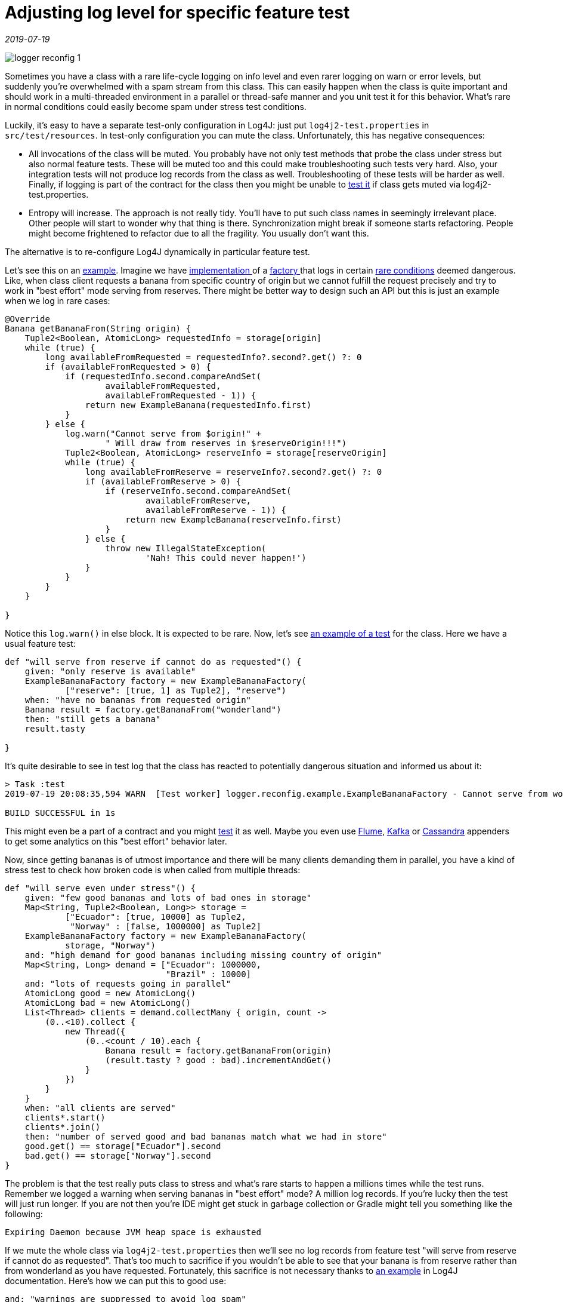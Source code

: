 = Adjusting log level for specific feature test

_2019-07-19_

image::../images/logger-reconfig-1.jpg[]

Sometimes you have a class with a rare life-cycle logging on info level and even rarer logging on warn or error levels, but suddenly you're overwhelmed with a spam stream from this class. This can easily happen when the class is quite important and should work in a multi-threaded environment in a parallel or thread-safe manner and you unit test it for this behavior. What's rare in normal conditions could easily become spam under stress test conditions.

Luckily, it's easy to have a separate test-only configuration in Log4J: just put `log4j2-test.properties` in `src/test/resources`. In test-only configuration you can mute the class. Unfortunately, this has negative consequences:

* All invocations of the class will be muted. You probably have not only test methods that probe the class under stress but also normal feature tests. These will be muted too and this could make troubleshooting such tests very hard. Also, your integration tests will not produce log records from the class as well. Troubleshooting of these tests will be harder as well. Finally, if logging is part of the contract for the class then you might be unable to link:https://www.linkedin.com/pulse/asserting-log4j-2-spock-nikolay-martynov/[test it] if class gets muted via log4j2-test.properties.
* Entropy will increase. The approach is not really tidy. You'll have to put such class names in seemingly irrelevant place. Other people will start to wonder why that thing is there. Synchronization might break if someone starts refactoring. People might become frightened to refactor due to all the fragility. You usually don't want this.

The alternative is to re-configure Log4J dynamically in particular feature test.

Let's see this on an link:https://github.com/nikolay-martynov/logger-reconfig-example[example]. Imagine we have link:https://github.com/nikolay-martynov/logger-reconfig-example/blob/master/src/main/groovy/logger/reconfig/example/ExampleBananaFactory.groovy[implementation ]of a link:https://github.com/nikolay-martynov/logger-reconfig-example/blob/master/src/main/groovy/logger/reconfig/example/BananaFactory.groovy[factory ]that logs in certain link:https://github.com/nikolay-martynov/logger-reconfig-example/blob/73a765353f8087a93133af3041df04128e2fb32f/src/main/groovy/logger/reconfig/example/ExampleBananaFactory.groovy#L48[rare conditions] deemed dangerous. Like, when class client requests a banana from specific country of origin but we cannot fulfill the request precisely and try to work in "best effort" mode serving from reserves. There might be better way to design such an API but this is just an example when we log in rare cases:

[source,groovy]
--
@Override
Banana getBananaFrom(String origin) {
    Tuple2<Boolean, AtomicLong> requestedInfo = storage[origin]
    while (true) {
        long availableFromRequested = requestedInfo?.second?.get() ?: 0
        if (availableFromRequested > 0) {
            if (requestedInfo.second.compareAndSet(
                    availableFromRequested,
                    availableFromRequested - 1)) {
                return new ExampleBanana(requestedInfo.first)
            }
        } else {
            log.warn("Cannot serve from $origin!" +
                    " Will draw from reserves in $reserveOrigin!!!")
            Tuple2<Boolean, AtomicLong> reserveInfo = storage[reserveOrigin]
            while (true) {
                long availableFromReserve = reserveInfo?.second?.get() ?: 0
                if (availableFromReserve > 0) {
                    if (reserveInfo.second.compareAndSet(
                            availableFromReserve,
                            availableFromReserve - 1)) {
                        return new ExampleBanana(reserveInfo.first)
                    }
                } else {
                    throw new IllegalStateException(
                            'Nah! This could never happen!')
                }
            }
        }
    }

}
--

Notice this `log.warn()` in else block. It is expected to be rare. Now, let's see link:https://github.com/nikolay-martynov/logger-reconfig-example/blob/without-log-control/src/test/groovy/logger/reconfig/example/ExampleBananaFactoryTest.groovy[an example of a test] for the class. Here we have a usual feature test:

[source,groovy]
--
def "will serve from reserve if cannot do as requested"() {
    given: "only reserve is available"
    ExampleBananaFactory factory = new ExampleBananaFactory(
            ["reserve": [true, 1] as Tuple2], "reserve")
    when: "have no bananas from requested origin"
    Banana result = factory.getBananaFrom("wonderland")
    then: "still gets a banana"
    result.tasty

}
--

It's quite desirable to see in test log that the class has reacted to potentially dangerous situation and informed us about it:

[source,console]
--
> Task :test
2019-07-19 20:08:35,594 WARN  [Test worker] logger.reconfig.example.ExampleBananaFactory - Cannot serve from wonderland! Will draw from reserves in reserve!!!

BUILD SUCCESSFUL in 1s
--

This might even be a part of a contract and you might link:https://www.linkedin.com/pulse/asserting-log4j-2-spock-nikolay-martynov/[test] it as well. Maybe you even use link:https://logging.apache.org/log4j/2.x/manual/appenders.html#FlumeAppender[Flume], link:https://logging.apache.org/log4j/2.x/manual/appenders.html#KafkaAppender[Kafka] or link:https://logging.apache.org/log4j/2.x/manual/appenders.html#CassandraAppender[Cassandra] appenders to get some analytics on this "best effort" behavior later.

Now, since getting bananas is of utmost importance and there will be many clients demanding them in parallel, you have a kind of stress test to check how broken code is when called from multiple threads:

[source,groovy]
--
def "will serve even under stress"() {
    given: "few good bananas and lots of bad ones in storage"
    Map<String, Tuple2<Boolean, Long>> storage =
            ["Ecuador": [true, 10000] as Tuple2,
             "Norway" : [false, 1000000] as Tuple2]
    ExampleBananaFactory factory = new ExampleBananaFactory(
            storage, "Norway")
    and: "high demand for good bananas including missing country of origin"
    Map<String, Long> demand = ["Ecuador": 1000000,
                                "Brazil" : 10000]
    and: "lots of requests going in parallel"
    AtomicLong good = new AtomicLong()
    AtomicLong bad = new AtomicLong()
    List<Thread> clients = demand.collectMany { origin, count ->
        (0..<10).collect {
            new Thread({
                (0..<count / 10).each {
                    Banana result = factory.getBananaFrom(origin)
                    (result.tasty ? good : bad).incrementAndGet()
                }
            })
        }
    }
    when: "all clients are served"
    clients*.start()
    clients*.join()
    then: "number of served good and bad bananas match what we had in store"
    good.get() == storage["Ecuador"].second
    bad.get() == storage["Norway"].second
}
--

The problem is that the test really puts class to stress and what's rare starts to happen a millions times while the test runs. Remember we logged a warning when serving bananas in "best effort" mode? A million log records. If you're lucky then the test will just run longer. If you are not then you're IDE might get stuck in garbage collection or Gradle might tell you something like the following:

[source,console]
--
Expiring Daemon because JVM heap space is exhausted
--

If we mute the whole class via `log4j2-test.properties` then we'll see no log records from feature test "will serve from reserve if cannot do as requested". That's too much to sacrifice if you wouldn't be able to see that your banana is from reserve rather than from wonderland as you have requested. Fortunately, this sacrifice is not necessary thanks to link:https://logging.apache.org/log4j/2.x/manual/customconfig.html#AddingToCurrent[an example] in Log4J documentation. Here's how we can put this to good use:

[source,groovy]
--
and: "warnings are suppressed to avoid log spam"
LoggerContext loggerContext = LogManager.getContext(false) as LoggerContext
loggerContext.configuration.addLogger(
        ExampleBananaFactory.name,
        LoggerConfig.createLogger(
                true,
                Level.ERROR,
                ExampleBananaFactory.name,
                "false",
                loggerContext.configuration.appenders.collect {
                    AppenderRef.createAppenderRef(
                            it.key,
                            null,
                            null)
                } as AppenderRef[],
                null,
                loggerContext.configuration,
                null))

loggerContext.updateLoggers()
--

Notice the cast in the beginning. There are two things with name `LoggerContext`. One is class and another is interface. They're in different packages and different JAR files. We need to cast to class from `org.apache.logging.log4j.core` that is in link:https://mvnrepository.com/artifact/org.apache.logging.log4j/log4j-core[log4j-core]. And if you're using link:http://docs.groovy-lang.org/latest/html/gapi/groovy/util/logging/Log4j2.html[@Log4j2] then you should already have log4j-core JAR in dependencies since the annotation does not work without it anyway. After this, we can add a logger for the class under test with whatever log level we want (`Level.ERROR` in this case) using link:https://logging.apache.org/log4j/2.x/log4j-core/apidocs/org/apache/logging/log4j/core/config/Configuration.html#addLogger-java.lang.String-org.apache.logging.log4j.core.config.LoggerConfig-[addLogger()] and link:https://logging.apache.org/log4j/2.x/log4j-core/apidocs/org/apache/logging/log4j/core/config/LoggerConfig.html#createLogger-boolean-org.apache.logging.log4j.Level-java.lang.String-java.lang.String-org.apache.logging.log4j.core.config.AppenderRef:A-org.apache.logging.log4j.core.config.Property:A-org.apache.logging.log4j.core.config.Configuration-org.apache.logging.log4j.core.Filter-[createLogger()]. We have to specify appenders for our new logger but we can take them right from `loggerContext.configuration.appenders`.

The same way we can restore things to initial state once feature test ends:

[source,groovy]
--
cleanup:
loggerContext.configuration.removeLogger(ExampleBananaFactory.name)

loggerContext.updateLoggers()
--

Now, neither Gradle, nor IDE have any issues with the test:

[source,console]
--
> Task :test

BUILD SUCCESSFUL in 2s
--

At the same time, we still get logging from the other feature test:<

image::../images/logger-reconfig-2.jpg[]

Here's the full example of feature test with log control in it:

[source,groovy]
--
import org.apache.logging.log4j.Level
import org.apache.logging.log4j.LogManager
import org.apache.logging.log4j.core.LoggerContext
import org.apache.logging.log4j.core.config.AppenderRef
import org.apache.logging.log4j.core.config.LoggerConfig
...
def "will serve even under stress"() {
    given: "few good bananas and lots of bad ones in storage"
    Map<String, Tuple2<Boolean, Long>> storage =
            ["Ecuador": [true, 10000] as Tuple2,
             "Norway" : [false, 1000000] as Tuple2]
    ExampleBananaFactory factory = new ExampleBananaFactory(
            storage, "Norway")
    and: "high demand for good bananas including missing country of origin"
    Map<String, Long> demand = ["Ecuador": 1000000,
                                "Brazil" : 10000]
    and: "lots of requests going in parallel"
    AtomicLong good = new AtomicLong()
    AtomicLong bad = new AtomicLong()
    List<Thread> clients = demand.collectMany { origin, count ->
        (0..<10).collect {
            new Thread({
                (0..<count / 10).each {
                    Banana result = factory.getBananaFrom(origin)
                    (result.tasty ? good : bad).incrementAndGet()
                }
            })
        }
    }
    and: "warnings are suppressed to avoid log spam"
    LoggerContext loggerContext = LogManager.getContext(false) as LoggerContext
    loggerContext.configuration.addLogger(
            ExampleBananaFactory.name,
            LoggerConfig.createLogger(
                    true,
                    Level.ERROR,
                    ExampleBananaFactory.name,
                    "false",
                    loggerContext.configuration.appenders.collect {
                        AppenderRef.createAppenderRef(
                                it.key,
                                null,
                                null)
                    } as AppenderRef[],
                    null,
                    loggerContext.configuration,
                    null))
    loggerContext.updateLoggers()
    when: "all clients are served"
    clients*.start()
    clients*.join()
    then: "number of served good and bad bananas match what we had in store"
    good.get() == storage["Ecuador"].second
    bad.get() == storage["Norway"].second
    cleanup:
    loggerContext.configuration.removeLogger(ExampleBananaFactory.name)
    loggerContext.updateLoggers()

}
--

Hope it helps. You can see whole project on GitHub to get more insight into banana factories: link:https://github.com/nikolay-martynov/logger-reconfig-example[https://github.com/nikolay-martynov/logger-reconfig-example]
